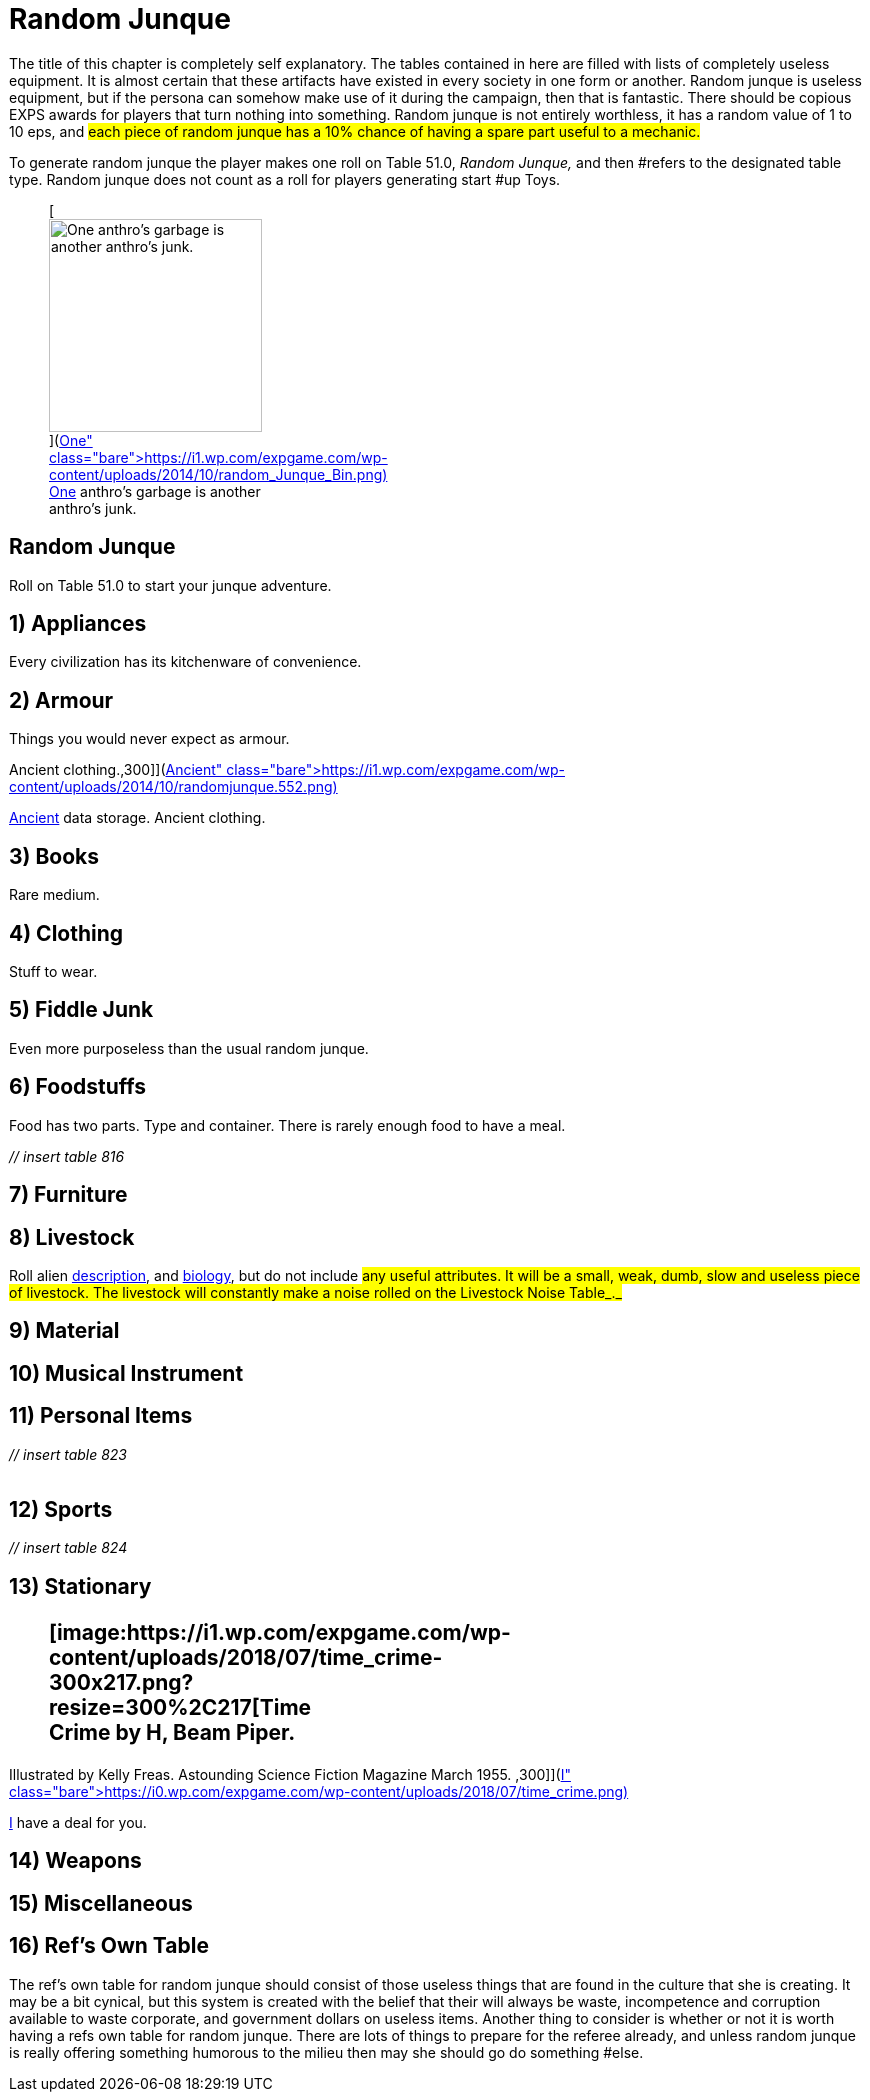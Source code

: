 = Random Junque

The title of this chapter is completely self explanatory.
The tables contained in here are filled with lists of completely useless equipment.
It is almost certain that these artifacts have existed in every society in one form or another.
Random junque is useless equipment, but if the persona can somehow make use of it during the campaign, then that is fantastic.
There should be copious EXPS awards for players that turn nothing into something.
Random junque is not entirely worthless, it has a random value of 1 to 10 eps, and #each piece of random junque has a 10% chance of having a spare part useful to a mechanic.#

To generate random junque the player makes one roll on Table 51.0, +++<i>+++Random Junque, +++</i>+++and then #refers to the designated table type.
Random junque does not count as a roll for players generating start #up Toys.+++<figure id="attachment_5349" aria-describedby="caption-attachment-5349" style="width: 213px" class="wp-caption aligncenter">+++[image:https://i2.wp.com/expgame.com/wp-content/uploads/2014/10/random_Junque_Bin-213x300.png?resize=213%2C300[One anthro's garbage is another anthro's junk.,213]](https://i1.wp.com/expgame.com/wp-content/uploads/2014/10/random_Junque_Bin.png)+++<figcaption id="caption-attachment-5349" class="wp-caption-text">+++One anthro's garbage is another anthro's junk.+++</figcaption>++++++</figure>+++

== Random Junque 

Roll on Table 51.0 to start your junque adventure.

// insert table 809+++<figure id="attachment_5350" aria-describedby="caption-attachment-5350" style="width: 268px" class="wp-caption aligncenter">+++[image:https://i2.wp.com/35.197.116.248/expgame.com/wp-content/uploads/2014/10/randomjunquepig.553.png?resize=268%2C181[One eon's essentials are another eon's junk.,268]](https://i2.wp.com/35.197.116.248/expgame.com/wp-content/uploads/2014/10/randomjunquepig.553.png)+++<figcaption id="caption-attachment-5350" class="wp-caption-text">+++One eon's essentials are another eon's junk.+++</figcaption>++++++</figure>+++

== 1) Appliances 

Every civilization has its kitchenware of convenience.

// insert table 810

== 2) Armour 

Things you would never expect as armour.

// insert table 811+++<figure id="attachment_5351" aria-describedby="caption-attachment-5351" style="width: 300px" class="wp-caption aligncenter">+++[image:https://i0.wp.com/expgame.com/wp-content/uploads/2014/10/randomjunque.552-300x212.png?resize=300%2C212[Ancient data storage.
Ancient clothing.,300]](https://i1.wp.com/expgame.com/wp-content/uploads/2014/10/randomjunque.552.png)+++<figcaption id="caption-attachment-5351" class="wp-caption-text">+++Ancient data storage.
Ancient clothing.+++</figcaption>++++++</figure>+++

== 3) Books 

Rare medium.

// insert table 812

== 4) Clothing 

Stuff to wear.

// insert table 813

== 5) Fiddle Junk 

Even more purposeless than the usual random junque.

// insert table 815

== 6) Foodstuffs 

Food has two parts.
Type and container.
There is rarely enough food to have a meal.

_// insert table 816_

// insert table 817

== 7) Furniture 

// insert table 818

== 8) Livestock 

Roll alien http://expgame.com/?page_id=241#8-description[description], and http://expgame.com/?page_id=241#12-biology[biology], but do not include #any useful attributes.
It will be a small, weak, dumb, slow and useless piece of livestock.
The livestock will constantly make a noise rolled on the Livestock Noise Table_._#

// insert table 820

== 9) Material 

// insert table 821

== 10) Musical Instrument 

// insert table 822

== 11) Personal Items 

+++<i>+++// insert table 823+++<br>++++++</br>+++ +++</i>+++

== 12) Sports 

_// insert table 824_

== 13) Stationary +++<figure id="attachment_10303" aria-describedby="caption-attachment-10303" style="width: 300px" class="wp-caption aligncenter">+++[image:https://i1.wp.com/expgame.com/wp-content/uploads/2018/07/time_crime-300x217.png?resize=300%2C217[Time Crime by H, Beam Piper.
Illustrated by Kelly Freas.
Astounding Science Fiction Magazine March 1955.
,300]](https://i0.wp.com/expgame.com/wp-content/uploads/2018/07/time_crime.png)+++<figcaption id="caption-attachment-10303" class="wp-caption-text">+++I have a deal for you.+++</figcaption>++++++</figure>+++

// insert table 825

== 14) Weapons

// insert table 826

== 15) Miscellaneous

// insert table 827

== 16) Ref's Own Table 

The ref's own table for random junque should consist of those useless things that are found in the culture that she is creating.
It may be a bit cynical, but this system is created with the belief that their will always be waste, incompetence and corruption available to waste corporate, and government dollars on useless items.
Another thing to consider is whether or not it is worth having a refs own table for random junque.
There are lots of things to prepare for the referee already, and unless random junque is really offering something humorous to the milieu then may she should go do something #else.
